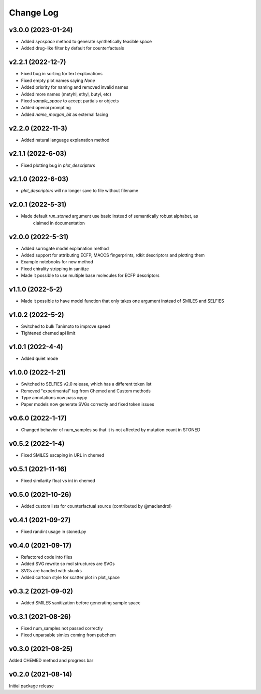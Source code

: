 Change Log
==========

v3.0.0 (2023-01-24)
-------------------
* Added `synspace` method to generate synthetically feasible space
* Added drug-like filter by default for counterfactuals


v2.2.1 (2022-12-7)
-------------------
* Fixed bug in sorting for text explanations
* Fixed empty plot names saying `None`
* Added priority for naming and removed invalid names
* Added more names (metyhl, ethyl, butyl, etc)
* Fixed `sample_space` to accept partials or objects
* Added openai prompting
* Added `name_morgan_bit` as external facing

v2.2.0 (2022-11-3)
-------------------
* Added natural language explanation method

v2.1.1 (2022-6-03)
------------
* Fixed plotting bug in `plot_descriptors`

v2.1.0 (2022-6-03)
------------
* `plot_descriptors` will no longer save to file without filename

v2.0.1 (2022-5-31)
------------
* Made default `run_stoned` argument use basic instead of semantically robust alphabet, as
    claimed in documentation

v2.0.0 (2022-5-31)
------------
* Added surrogate model explanation method
* Added support for attributing ECFP, MACCS fingerprints, rdkit descriptors and plotting them
* Example notebooks for new method
* Fixed chirality stripping in sanitize
* Made it possible to use multiple base molecules for ECFP descriptors


v1.1.0 (2022-5-2)
-------------------
* Made it possible to have model function that only takes one argument instead of SMILES and SELFIES

v1.0.2 (2022-5-2)
-------------------
* Switched to bulk Tanimoto to improve speed
* Tightened chemed api limit


v1.0.1 (2022-4-4)
-------------------
* Added quiet mode

v1.0.0 (2022-1-21)
-------------------
* Switched to SELFIES v2.0 release, which has a different token list
* Removed "experimental" tag from Chemed and Custom methods
* Type annotations now pass ``mypy``
* Paper models now generate SVGs correctly and fixed token issues

v0.6.0 (2022-1-17)
-------------------
* Changed behavior of num_samples so that it is not affected by mutation count in STONED

v0.5.2 (2022-1-4)
-------------------
* Fixed SMILES escaping in URL in chemed

v0.5.1 (2021-11-16)
-------------------
* Fixed similarity float vs int in chemed

v0.5.0 (2021-10-26)
-------------------
* Added custom lists for counterfactual source (contributed by @maclandrol)

v0.4.1 (2021-09-27)
-------------------
* Fixed randint usage in stoned.py

v0.4.0 (2021-09-17)
-------------------
* Refactored code into files
* Added SVG rewrite so mol structures are SVGs
* SVGs are handled with skunks
* Added cartoon style for scatter plot in plot_space


v0.3.2 (2021-09-02)
-------------------
* Added SMILES sanitization before generating sample space

v0.3.1 (2021-08-26)
-------------------
* Fixed num_samples not passed correctly
* Fixed unparsable simles coming from pubchem

v0.3.0 (2021-08-25)
--------------------

Added CHEMED method and progress bar

v0.2.0 (2021-08-14)
--------------------

Initial package release
